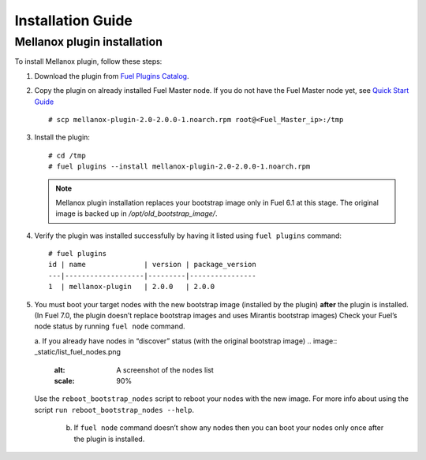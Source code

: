 .. _installation:

Installation Guide
==================

Mellanox plugin installation
----------------------------

To install Mellanox plugin, follow these steps:

#. Download the plugin from `Fuel Plugins Catalog <https://www.mirantis.com/products/openstack-drivers-and-plugins/fuel-plugins/>`_.

#. Copy the plugin on already installed Fuel Master node.
   If you do not have the Fuel Master node yet, see `Quick Start Guide <https://software.mirantis.com/quick-start/>`_ ::

   # scp mellanox-plugin-2.0-2.0.0-1.noarch.rpm root@<Fuel_Master_ip>:/tmp

#. Install the plugin::

        # cd /tmp
        # fuel plugins --install mellanox-plugin-2.0-2.0.0-1.noarch.rpm




   .. note:: Mellanox plugin installation replaces your bootstrap image only in Fuel 6.1 at this stage.
              The original image is backed up in `/opt/old_bootstrap_image/`.

#. Verify the plugin was installed successfully by having it listed using ``fuel plugins`` command::


        # fuel plugins
        id | name              | version | package_version
        ---|-------------------|---------|----------------
        1  | mellanox-plugin   | 2.0.0   | 2.0.0

#. You must boot your target nodes with the new bootstrap image (installed by the plugin) **after** the plugin is installed. (In Fuel 7.0, the plugin doesn’t replace bootstrap images and uses Mirantis bootstrap images)
   Check your Fuel’s node status by running ``fuel node`` command.

   a. If you already have nodes in “discover” status (with the original bootstrap image)
   .. image:: _static/list_fuel_nodes.png
      :alt: A screenshot of the nodes list
      :scale: 90%
    
   Use the ``reboot_bootstrap_nodes`` script to reboot your nodes with the new image. For more info about using the script ``run reboot_bootstrap_nodes --help``.

    b. If ``fuel node`` command doesn’t show any nodes then you can boot your nodes only once after the plugin is installed.
